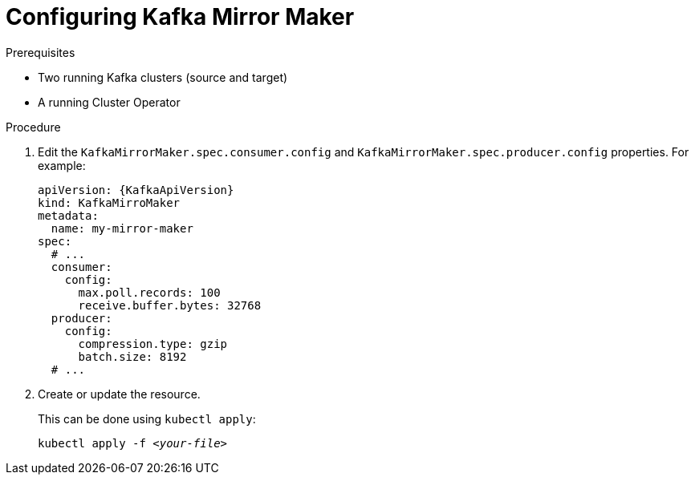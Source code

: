 // Module included in the following assemblies:
//
// assembly-kafka-mirror-maker-configuration.adoc

[id='proc-configuring-kafka-mirror-maker-{context}']
= Configuring Kafka Mirror Maker

.Prerequisites

* Two running Kafka clusters (source and target)
* A running Cluster Operator

.Procedure

. Edit the `KafkaMirrorMaker.spec.consumer.config` and `KafkaMirrorMaker.spec.producer.config` properties.
For example:
+
[source,yaml,subs=attributes+]
----
apiVersion: {KafkaApiVersion}
kind: KafkaMirroMaker
metadata:
  name: my-mirror-maker
spec:
  # ...
  consumer:
    config:
      max.poll.records: 100
      receive.buffer.bytes: 32768
  producer:
    config:
      compression.type: gzip
      batch.size: 8192
  # ...
----

. Create or update the resource.
+
This can be done using `kubectl apply`:
[source,shell,subs=+quotes]
kubectl apply -f _<your-file>_
